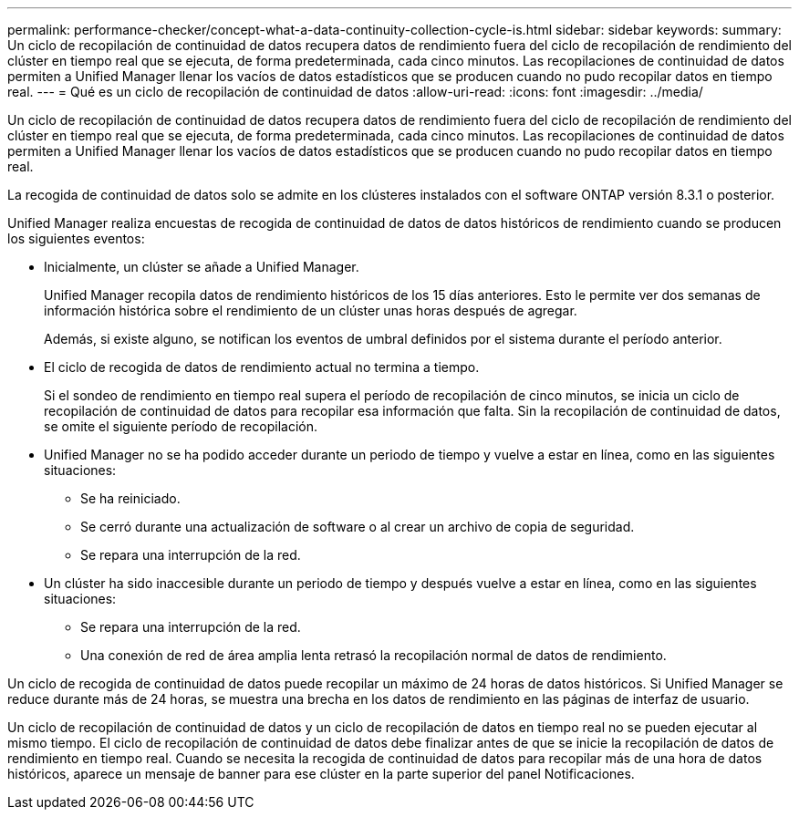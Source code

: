 ---
permalink: performance-checker/concept-what-a-data-continuity-collection-cycle-is.html 
sidebar: sidebar 
keywords:  
summary: Un ciclo de recopilación de continuidad de datos recupera datos de rendimiento fuera del ciclo de recopilación de rendimiento del clúster en tiempo real que se ejecuta, de forma predeterminada, cada cinco minutos. Las recopilaciones de continuidad de datos permiten a Unified Manager llenar los vacíos de datos estadísticos que se producen cuando no pudo recopilar datos en tiempo real. 
---
= Qué es un ciclo de recopilación de continuidad de datos
:allow-uri-read: 
:icons: font
:imagesdir: ../media/


[role="lead"]
Un ciclo de recopilación de continuidad de datos recupera datos de rendimiento fuera del ciclo de recopilación de rendimiento del clúster en tiempo real que se ejecuta, de forma predeterminada, cada cinco minutos. Las recopilaciones de continuidad de datos permiten a Unified Manager llenar los vacíos de datos estadísticos que se producen cuando no pudo recopilar datos en tiempo real.

La recogida de continuidad de datos solo se admite en los clústeres instalados con el software ONTAP versión 8.3.1 o posterior.

Unified Manager realiza encuestas de recogida de continuidad de datos de datos históricos de rendimiento cuando se producen los siguientes eventos:

* Inicialmente, un clúster se añade a Unified Manager.
+
Unified Manager recopila datos de rendimiento históricos de los 15 días anteriores. Esto le permite ver dos semanas de información histórica sobre el rendimiento de un clúster unas horas después de agregar.

+
Además, si existe alguno, se notifican los eventos de umbral definidos por el sistema durante el período anterior.

* El ciclo de recogida de datos de rendimiento actual no termina a tiempo.
+
Si el sondeo de rendimiento en tiempo real supera el período de recopilación de cinco minutos, se inicia un ciclo de recopilación de continuidad de datos para recopilar esa información que falta. Sin la recopilación de continuidad de datos, se omite el siguiente período de recopilación.

* Unified Manager no se ha podido acceder durante un periodo de tiempo y vuelve a estar en línea, como en las siguientes situaciones:
+
** Se ha reiniciado.
** Se cerró durante una actualización de software o al crear un archivo de copia de seguridad.
** Se repara una interrupción de la red.


* Un clúster ha sido inaccesible durante un periodo de tiempo y después vuelve a estar en línea, como en las siguientes situaciones:
+
** Se repara una interrupción de la red.
** Una conexión de red de área amplia lenta retrasó la recopilación normal de datos de rendimiento.




Un ciclo de recogida de continuidad de datos puede recopilar un máximo de 24 horas de datos históricos. Si Unified Manager se reduce durante más de 24 horas, se muestra una brecha en los datos de rendimiento en las páginas de interfaz de usuario.

Un ciclo de recopilación de continuidad de datos y un ciclo de recopilación de datos en tiempo real no se pueden ejecutar al mismo tiempo. El ciclo de recopilación de continuidad de datos debe finalizar antes de que se inicie la recopilación de datos de rendimiento en tiempo real. Cuando se necesita la recogida de continuidad de datos para recopilar más de una hora de datos históricos, aparece un mensaje de banner para ese clúster en la parte superior del panel Notificaciones.
